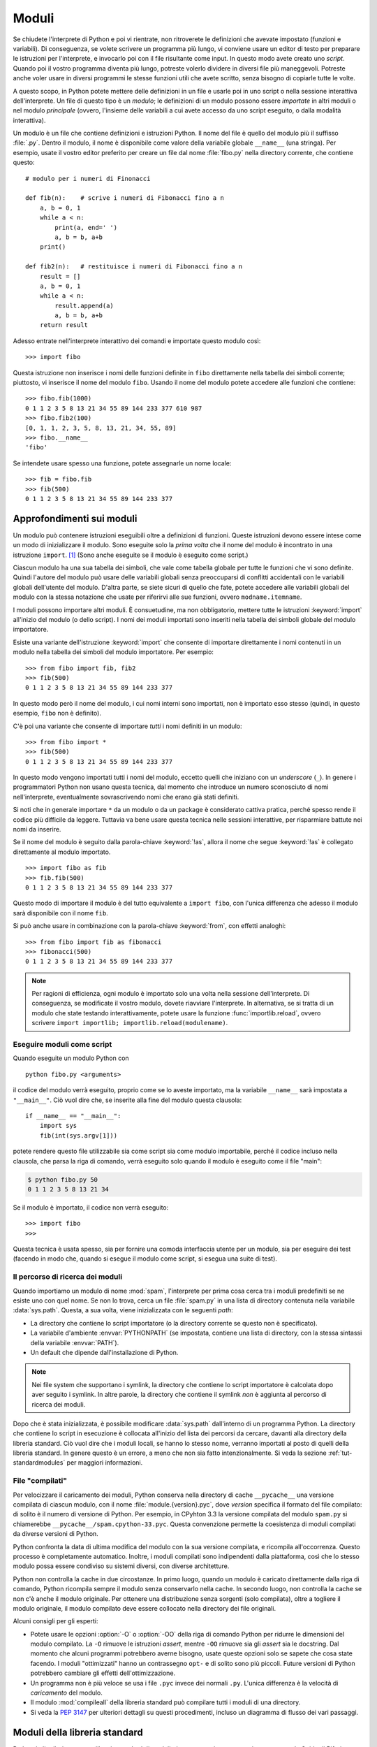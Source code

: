 .. _tut-modules:

******
Moduli
******

Se chiudete l'interprete di Python e poi vi rientrate, non ritroverete le definizioni che avevate impostato (funzioni e variabili). Di conseguenza, se volete scrivere un programma più lungo, vi conviene usare un editor di testo per preparare le istruzioni per l'interprete, e invocarlo poi con il file risultante come input. In questo modo avete creato uno *script*. Quando poi il vostro programma diventa più lungo, potreste volerlo dividere in diversi file più maneggevoli. Potreste anche voler usare in diversi programmi le stesse funzioni utili che avete scritto, senza bisogno di copiarle tutte le volte. 

A questo scopo, in Python potete mettere delle definizioni in un file e usarle poi in uno script o nella sessione interattiva dell'interprete. Un file di questo tipo è un *modulo*; le definizioni di un modulo possono essere *importate* in altri moduli o nel modulo *principale* (ovvero, l'insieme delle variabili a cui avete accesso da uno script eseguito, o dalla modalità interattiva).

Un modulo è un file che contiene definizioni e istruzioni Python. Il nome del file è quello del modulo più il suffisso :file:`.py`. Dentro il modulo, il nome è disponibile come valore della variabile globale ``__name__`` (una stringa). Per esempio, usate il vostro editor preferito per creare un file dal nome :file:`fibo.py` nella directory corrente, che contiene questo::

   # modulo per i numeri di Finonacci

   def fib(n):    # scrive i numeri di Fibonacci fino a n
       a, b = 0, 1
       while a < n:
           print(a, end=' ')
           a, b = b, a+b
       print()

   def fib2(n):   # restituisce i numeri di Fibonacci fino a n
       result = []
       a, b = 0, 1
       while a < n:
           result.append(a)
           a, b = b, a+b
       return result

Adesso entrate nell'interprete interattivo dei comandi e importate questo modulo così::

   >>> import fibo

Questa istruzione non inserisce i nomi delle funzioni definite in ``fibo`` direttamente nella tabella dei simboli corrente; piuttosto, vi inserisce il nome del modulo ``fibo``. Usando il nome del modulo potete accedere alle funzioni che contiene::

   >>> fibo.fib(1000)
   0 1 1 2 3 5 8 13 21 34 55 89 144 233 377 610 987
   >>> fibo.fib2(100)
   [0, 1, 1, 2, 3, 5, 8, 13, 21, 34, 55, 89]
   >>> fibo.__name__
   'fibo'

Se intendete usare spesso una funzione, potete assegnarle un nome locale::

   >>> fib = fibo.fib
   >>> fib(500)
   0 1 1 2 3 5 8 13 21 34 55 89 144 233 377

.. _tut-moremodules:

Approfondimenti sui moduli
==========================

Un modulo può contenere istruzioni eseguibili oltre a definizioni di funzioni. Queste istruzioni devono essere intese come un modo di inizializzare il modulo. Sono eseguite solo la *prima volta* che il nome del modulo è incontrato in una istruzione ``import``. [#]_ (Sono anche eseguite se il modulo è eseguito come script.) 

Ciascun modulo ha una sua tabella dei simboli, che vale come tabella globale per tutte le funzioni che vi sono definite. Quindi l'autore del modulo può usare delle variabili globali senza preoccuparsi di conflitti accidentali con le variabili globali dell'utente del modulo. D'altra parte, se siete sicuri di quello che fate, potete accedere alle variabili globali del modulo con la stessa notazione che usate per riferirvi alle sue funzioni, ovvero ``modname.itemname``.

I moduli possono importare altri moduli. È consuetudine, ma non obbligatorio, mettere tutte le istruzioni :keyword:`import` all'inizio del modulo (o dello script). I nomi dei moduli importati sono inseriti nella tabella dei simboli globale del modulo importatore. 

Esiste una variante dell'istruzione :keyword:`import` che consente di importare direttamente i nomi contenuti in un modulo nella tabella dei simboli del modulo importatore. Per esempio::

   >>> from fibo import fib, fib2
   >>> fib(500)
   0 1 1 2 3 5 8 13 21 34 55 89 144 233 377

In questo modo però il nome del modulo, i cui nomi interni sono importati, non è importato esso stesso (quindi, in questo esempio, ``fibo`` non è definito).

C'è poi una variante che consente di importare *tutti* i nomi definiti in un modulo::

   >>> from fibo import *
   >>> fib(500)
   0 1 1 2 3 5 8 13 21 34 55 89 144 233 377

In questo modo vengono importati tutti i nomi del modulo, eccetto quelli che iniziano con un *underscore* (``_``). In genere i programmatori Python non usano questa tecnica, dal momento che introduce un numero sconosciuto di nomi nell'interprete, eventualmente sovrascrivendo nomi che erano già stati definiti. 

Si noti che in generale importare ``*`` da un modulo o da un package è considerato cattiva pratica, perché spesso rende il codice più difficile da leggere. Tuttavia va bene usare questa tecnica nelle sessioni interattive, per risparmiare battute nei nomi da inserire. 

Se il nome del modulo è seguito dalla parola-chiave :keyword:`!as`, allora il nome che segue :keyword:`!as` è collegato direttamente al modulo importato.

::

   >>> import fibo as fib
   >>> fib.fib(500)
   0 1 1 2 3 5 8 13 21 34 55 89 144 233 377

Questo modo di importare il modulo è del tutto equivalente a ``import fibo``, con l'unica differenza che adesso il modulo sarà disponibile con il nome ``fib``.

Si può anche usare in combinazione con la parola-chiave :keyword:`from`, con effetti analoghi::

   >>> from fibo import fib as fibonacci
   >>> fibonacci(500)
   0 1 1 2 3 5 8 13 21 34 55 89 144 233 377

.. note::

   Per ragioni di efficienza, ogni modulo è importato solo una volta nella sessione dell'interprete. Di conseguenza, se modificate il vostro modulo, dovete riavviare l'interprete. In alternativa, se si tratta di un modulo che state testando interattivamente, potete usare la funzione :func:`importlib.reload`, ovvero scrivere ``import importlib; importlib.reload(modulename)``.

.. _tut-modulesasscripts:

Eseguire moduli come script
---------------------------

Quando eseguite un modulo Python con ::

   python fibo.py <arguments>

il codice del modulo verrà eseguito, proprio come se lo aveste importato, ma la variabile ``__name__`` sarà impostata a ``"__main__"``. Ciò vuol dire che, se inserite alla fine del modulo questa clausola::

   if __name__ == "__main__":
       import sys
       fib(int(sys.argv[1]))

potete rendere questo file utilizzabile sia come script sia come modulo importabile, perché il codice incluso nella clausola, che parsa la riga di comando, verrà eseguito solo quando il modulo è eseguito come il file "main": 

.. code-block:: shell-session

   $ python fibo.py 50
   0 1 1 2 3 5 8 13 21 34

Se il modulo è importato, il codice non verrà eseguito::

   >>> import fibo
   >>>

Questa tecnica è usata spesso, sia per fornire una comoda interfaccia utente per un modulo, sia per eseguire dei test (facendo in modo che, quando si esegue il modulo come script, si esegua una suite di test).

.. _tut-searchpath:

Il percorso di ricerca dei moduli
---------------------------------

.. index:: triple: module; search; path

Quando importiamo un modulo di nome :mod:`spam`, l'interprete per prima cosa cerca tra i moduli predefiniti se ne esiste uno con quel nome. Se non lo trova, cerca un file :file:`spam.py` in una lista di directory contenuta nella variabile :data:`sys.path`. Questa, a sua volta, viene inizializzata con le seguenti *path*:

* La directory che contiene lo script importatore (o la directory corrente se questo non è specificato).
* La variabile d'ambiente :envvar:`PYTHONPATH` (se impostata, contiene una lista di directory, con la stessa sintassi della variabile :envvar:`PATH`).
* Un default che dipende dall'installazione di Python. 

.. note::
   Nei file system che supportano i symlink, la directory che contiene lo script importatore è calcolata dopo aver seguito i symlink. In altre parole, la directory che contiene il symlink *non* è aggiunta al percorso di ricerca dei moduli.

Dopo che è stata inizializzata, è possibile modificare :data:`sys.path` dall'interno di un programma Python. La directory che contiene lo script in esecuzione è collocata all'inizio del lista dei percorsi da cercare, davanti alla directory della libreria standard. Ciò vuol dire che i moduli locali, se hanno lo stesso nome, verranno importati al posto di quelli della libreria standard. In genere questo è un errore, a meno che non sia fatto intenzionalmente. Si veda la sezione :ref:`tut-standardmodules` per maggiori informazioni.

.. %
    Do we need stuff on zip files etc. ? DUBOIS

File "compilati"
----------------

Per velocizzare il caricamento dei moduli, Python conserva nella directory di cache ``__pycache__`` una versione compilata di ciascun modulo, con il nome :file:`module.{version}.pyc`, dove *version* specifica il formato del file compilato: di solito è il numero di versione di Python. Per esempio, in CPyhton 3.3 la versione compilata del modulo ``spam.py`` si chiamerebbe ``__pycache__/spam.cpython-33.pyc``. Questa convenzione permette la coesistenza di moduli compilati da diverse versioni di Python. 

Python confronta la data di ultima modifica del modulo con la sua versione compilata, e ricompila all'occorrenza. Questo processo è completamente automatico. Inoltre, i moduli compilati sono indipendenti dalla piattaforma, così che lo stesso modulo possa essere condiviso su sistemi diversi, con diverse architetture. 

Python non controlla la cache in due circostanze. In primo luogo, quando un modulo è caricato direttamente dalla riga di comando, Python ricompila sempre il modulo senza conservarlo nella cache. In secondo luogo, non controlla la cache se non c'è anche il modulo originale. Per ottenere una distribuzione senza sorgenti (solo compilata), oltre a togliere il modulo originale, il modulo compilato deve essere collocato nella directory dei file originali. 

Alcuni consigli per gli esperti:

* Potete usare le opzioni :option:`-O` o :option:`-OO` della riga di comando Python per ridurre le dimensioni del modulo compilato. La ``-O`` rimuove le istruzioni *assert*, mentre ``-OO`` rimuove sia gli *assert* sia le docstring. Dal momento che alcuni programmi potrebbero averne bisogno, usate queste opzioni solo se sapete che cosa state facendo. I moduli "ottimizzati" hanno un contrassegno ``opt-`` e di solito sono più piccoli. Future versioni di Python potrebbero cambiare gli effetti dell'ottimizzazione. 

* Un programma non è più veloce se usa i file ``.pyc`` invece dei normali ``.py``. L'unica differenza è la velocità di *caricamento* del modulo. 

* Il modulo :mod:`compileall` della libreria standard può compilare tutti i moduli di una directory.

* Si veda la :pep:`3147` per ulteriori dettagli su questi procedimenti, incluso un diagramma di flusso dei vari passaggi. 

.. _tut-standardmodules:

Moduli della libreria standard
==============================

.. index:: module: sys

Python è distribuito con una libreria standard di moduli, documentata in un una sezione separata, la Guida di Riferimento della Libreria Standard. Alcuni moduli sono pre-caricati nell'interprete: questi forniscono delle operazioni che non fanno parte del linguaggio, ma sono comunque predefinite, sia per ragioni di efficienza, sia per dare accesso alle primitive del sistema operativo sottostante. La composizione di questi moduli dipende dalla configurazione, che a sua volta dipende dalla piattaforma. Per esempio, :mod:`winreg` è solo disponibile su Windows. Un modulo meritevole di attenzione particolare è :mod:`sys`, sempre disponibile. Le variabili ``sys.ps1`` e ``sys.ps2`` definiscono le stringhe usate per il prompt primario e secondario::

   >>> import sys
   >>> sys.ps1
   '>>> '
   >>> sys.ps2
   '... '
   >>> sys.ps1 = 'C> '
   C> print('Yuck!')
   Yuck!
   C>

Queste variabili sono disponibili solo se l'interprete è in modalità interattiva. 

La variabile ``sys.path`` è una lista di stringhe che determina il percorso di ricerca dei moduli da importare. È inizializzata con delle path contenute nella variabile d'ambiente :envvar:`PYTHONPATH`, oppure da default predefiniti se questa non è impostata. Potete modificare ``sys.path`` con le normali tecniche di manipolazione delle liste::

   >>> import sys
   >>> sys.path.append('/ufs/guido/lib/python')

.. _tut-dir:

La funzione :func:`dir`
=======================

La funzione predefinita :func:`dir` ci dice quali nomi sono definiti in un modulo. Restituisce una lista ordinata di stringhe::

   >>> import fibo, sys
   >>> dir(fibo)
   ['__name__', 'fib', 'fib2']
   >>> dir(sys)  # doctest: +NORMALIZE_WHITESPACE
   ['__breakpointhook__', '__displayhook__', '__doc__', '__excepthook__',
    '__interactivehook__', '__loader__', '__name__', '__package__', '__spec__',
    '__stderr__', '__stdin__', '__stdout__', '__unraisablehook__',
    '_clear_type_cache', '_current_frames', '_debugmallocstats', '_framework',
    '_getframe', '_git', '_home', '_xoptions', 'abiflags', 'addaudithook',
    'api_version', 'argv', 'audit', 'base_exec_prefix', 'base_prefix',
    'breakpointhook', 'builtin_module_names', 'byteorder', 'call_tracing',
    'callstats', 'copyright', 'displayhook', 'dont_write_bytecode', 'exc_info',
    'excepthook', 'exec_prefix', 'executable', 'exit', 'flags', 'float_info',
    'float_repr_style', 'get_asyncgen_hooks', 'get_coroutine_origin_tracking_depth',
    'getallocatedblocks', 'getdefaultencoding', 'getdlopenflags',
    'getfilesystemencodeerrors', 'getfilesystemencoding', 'getprofile',
    'getrecursionlimit', 'getrefcount', 'getsizeof', 'getswitchinterval',
    'gettrace', 'hash_info', 'hexversion', 'implementation', 'int_info',
    'intern', 'is_finalizing', 'last_traceback', 'last_type', 'last_value',
    'maxsize', 'maxunicode', 'meta_path', 'modules', 'path', 'path_hooks',
    'path_importer_cache', 'platform', 'prefix', 'ps1', 'ps2', 'pycache_prefix',
    'set_asyncgen_hooks', 'set_coroutine_origin_tracking_depth', 'setdlopenflags',
    'setprofile', 'setrecursionlimit', 'setswitchinterval', 'settrace', 'stderr',
    'stdin', 'stdout', 'thread_info', 'unraisablehook', 'version', 'version_info',
    'warnoptions']

Senza argomenti, :func:`dir` elenca i nomi disponibili attualmente::

   >>> a = [1, 2, 3, 4, 5]
   >>> import fibo
   >>> fib = fibo.fib
   >>> dir()
   ['__builtins__', '__name__', 'a', 'fib', 'fibo', 'sys']

Si noti che nell'elenco compaiono tutti i tipi di nomi: variabili, moduli, funzioni e così via. 

.. index:: module: builtins

:func:`dir` non elenca però i nomi delle funzioni e delle variabili predefinite. Se volete un lista di questi, sono definiti nel modulo :mod:`builtins`::

   >>> import builtins
   >>> dir(builtins)  # doctest: +NORMALIZE_WHITESPACE
   ['ArithmeticError', 'AssertionError', 'AttributeError', 'BaseException',
    'BlockingIOError', 'BrokenPipeError', 'BufferError', 'BytesWarning',
    'ChildProcessError', 'ConnectionAbortedError', 'ConnectionError',
    'ConnectionRefusedError', 'ConnectionResetError', 'DeprecationWarning',
    'EOFError', 'Ellipsis', 'EnvironmentError', 'Exception', 'False',
    'FileExistsError', 'FileNotFoundError', 'FloatingPointError',
    'FutureWarning', 'GeneratorExit', 'IOError', 'ImportError',
    'ImportWarning', 'IndentationError', 'IndexError', 'InterruptedError',
    'IsADirectoryError', 'KeyError', 'KeyboardInterrupt', 'LookupError',
    'MemoryError', 'NameError', 'None', 'NotADirectoryError', 'NotImplemented',
    'NotImplementedError', 'OSError', 'OverflowError',
    'PendingDeprecationWarning', 'PermissionError', 'ProcessLookupError',
    'ReferenceError', 'ResourceWarning', 'RuntimeError', 'RuntimeWarning',
    'StopIteration', 'SyntaxError', 'SyntaxWarning', 'SystemError',
    'SystemExit', 'TabError', 'TimeoutError', 'True', 'TypeError',
    'UnboundLocalError', 'UnicodeDecodeError', 'UnicodeEncodeError',
    'UnicodeError', 'UnicodeTranslateError', 'UnicodeWarning', 'UserWarning',
    'ValueError', 'Warning', 'ZeroDivisionError', '_', '__build_class__',
    '__debug__', '__doc__', '__import__', '__name__', '__package__', 'abs',
    'all', 'any', 'ascii', 'bin', 'bool', 'bytearray', 'bytes', 'callable',
    'chr', 'classmethod', 'compile', 'complex', 'copyright', 'credits',
    'delattr', 'dict', 'dir', 'divmod', 'enumerate', 'eval', 'exec', 'exit',
    'filter', 'float', 'format', 'frozenset', 'getattr', 'globals', 'hasattr',
    'hash', 'help', 'hex', 'id', 'input', 'int', 'isinstance', 'issubclass',
    'iter', 'len', 'license', 'list', 'locals', 'map', 'max', 'memoryview',
    'min', 'next', 'object', 'oct', 'open', 'ord', 'pow', 'print', 'property',
    'quit', 'range', 'repr', 'reversed', 'round', 'set', 'setattr', 'slice',
    'sorted', 'staticmethod', 'str', 'sum', 'super', 'tuple', 'type', 'vars',
    'zip']

.. _tut-packages:

Package
=======

I package sono un modo di strutturare il *namespace* di un modulo Python usando la "notazione col punto". Per esempio, il nome :mod:`A.B` indica un sotto-modulo ``B`` all'interno di un package ``A``. Proprio come i moduli permettono a diversi autori di non doversi preoccupare dei nomi *di variabili* usati in altri moduli, così i package permettono agli autori di package con molti moduli, come NumPy o Pillow, di non doversi preoccupare dei nomi *dei moduli* usati da altri. 

Immaginate di voler costruire una collezione di moduli (un package) per la gestione di suoni e file sonori. Ci sono diversi formati di file sonori (di solito sono riconoscibili dalle estensioni, per esempio :file:`.wav`, :file:`.aiff`, :file:`.au`): quindi avrete bisogno di creare e mantenere una raccolta crescente di moduli per la conversione tra i vari formati. Ci sono poi molte diverse operazioni che si possono fare sui suoni (mixare, aggiungere eco, equalizzare, creare un effetto stereo artificiale): quindi dovrete scrivere una serie interminabile di moduli che implementano queste operazioni. Ecco una possibile struttura per il vostro package (espressa in forma di gerarchia del file system):

.. code-block:: text

   sound/                          package top-level
         __init__.py               inizializzazione del package
         formats/                  sotto-package per le conversioni
                 __init__.py
                 wavread.py
                 wavwrite.py
                 aiffread.py
                 aiffwrite.py
                 auread.py
                 auwrite.py
                 ...
         effects/                  sotto-package per gli effetti
                 __init__.py
                 echo.py
                 surround.py
                 reverse.py
                 ...
         filters/                  sotto-package per i filtri
                 __init__.py
                 equalizer.py
                 vocoder.py
                 karaoke.py
                 ...

Quando importate il package, Python cerca nei percorsi della ``sys.path`` la directory del package.

I file :file:`__init__.py` sono necessari perché Python consideri effettivamente come un package la directory che contiene i moduli. Questo è per evitare che directory con un nome comune, per esempio ``string``, possano nascondere inavvertitamente dei nomi di moduli che vengono dopo nell'ordine dei percorsi di ricerca. Nel caso più semplice, :file:`__init__.py` può essere lasciato vuoto, ma è anche possibile fargli eseguire del codice di inizializzazione o impostare la variabile ``__all__``, come vedremo tra poco. 

Gli utenti del package possono importare dei singoli moduli al suo interno, per esempio::

   import sound.effects.echo

Questo carica il modulo :mod:`sound.effects.echo`. Occorre riferirsi a questo con il nome completo. ::

   sound.effects.echo.echofilter(input, output, delay=0.7, atten=4)

Un modo alternativo per importare il modulo è questo::

   from sound.effects import echo

Anche in questo modo carichiamo il modulo :mod:`echo`, ma lo rendiamo disponibile senza il prefisso del nome del package. Può essere quindi usato così::

   echo.echofilter(input, output, delay=0.7, atten=4)

Un altro modo ancora è importare direttamente la funzione o la variabile richiesta::

   from sound.effects.echo import echofilter

Ancora una volta, questo carica il modulo :mod:`echo`, rendendo però direttamente disponibile la sua funzione :func:`echofilter`::

   echofilter(input, output, delay=0.7, atten=4)

Notate che quando si usa la modalità ``from package import item``, allora *item* può essere sia il nome di un modulo (o sotto-package) del package, sia qualche altro nome definito nel package, come una funzione, una classe o una variabile. L'istruzione ``import`` per prima cosa controlla se *item* è definito nel package; se no, assume che si tratti di un modulo e cerca di caricarlo. Se l'operazione fallisce, viene emessa un'eccezione :exc:`ImportError`.

Al contrario, quando usate la sintassi ``import item.subitem.subsubitem``, ogni elemento eccetto l'ultimo *deve* essere un package; l'ultimo può essere un package o un modulo, ma *non* può essere una classe o una funzione o una variabile definita nell'elemento precedente. 

.. _tut-pkg-import-star:

Importare \* da un package
--------------------------

.. index:: single: __all__

Che cosa succede quando scriviamo ``from sound.effects import *``? Idealmente, ci si potrebbe aspettare che questa istruzione provochi una scansione nel file system, trovi i moduli presenti nel package e li importi tutti in un colpo solo. Questo però potrebbe richiedere molto tempo, e importare un sotto-modulo potrebbe causare *side-effect* indesiderati, che dovrebbero verificarsi solo quando il modulo è importato direttamente. 

L'unica soluzione è che l'autore del package fornisca un indice esplicito del suo contenuto. L'istruzione :keyword:`import` segue questa convenzione: se il modulo :file:`__init__.py` di un package definisce una lista col nome ``__all__``, allora considera questa come l'indice dei moduli che dovrebbero essere importati da un ``from package import *``. È compito dell'autore aggiornare la lista quando rilascia una nuova versione del package. Un autore potrebbe anche non fornire la lista, se decide che non può essere utile importare "\*" dal suo package. Per esempio, il file :file:`sound/effects/__init__.py` potrebbe contenere questo codice::

   __all__ = ["echo", "surround", "reverse"]

In questo modo, ``from sound.effects import *`` importerebbe i tre moduli indicati del package :mod:`sound`.

Se ``__all__`` non è definito, allora l'istruzione ``from sound.effects import *`` *non* importa comunque tutti i moduli del package :mod:`sound.effects` nel *namespace* corrente. Si limita a garantire che il package :mod:`sound.effects` è stato effettivamente importato (eventualmente eseguendo il codice trovato nel file :file:`__init__.py`) e quindi importa tutti i nomi definiti nel package: questo comprende tutti i nomi definiti (e i moduli esplicitamente importati) nel :file:`__init__.py`. Include anche tutti i moduli del package che sono stati esplicitamente importati in precedenza. Si consideri questo codice::

   import sound.effects.echo
   import sound.effects.surround
   from sound.effects import *

In questo esempio, i moduli :mod:`echo` e :mod:`surround` sono importati nel *namespace* corrente perché sono definiti nel package :mod:`sound.effects` al momento di eseguire l'istruzione ``from...import`` (funziona allo stesso modo quando la variabile ``__all__`` è definita).

Anche se alcuni moduli sono progettati per esportare solo alcuni nomi, secondo certi criteri, quando importate con ``import *``, questa è comunque considerata una cattiva pratica nel codice "di produzione". 

Ricordate che non c'è niente di male a importare ``from package import
specific_submodule``. In effetti questo è il modo raccomandato, a meno che il modulo importatore non stia anche importando un altro modulo con lo stesso nome, da un altro package. 

Riferimenti intra-package
-------------------------

Quando i package contengono a loro volta dei sub-package (come nel caso del nostro esempio :mod:`sound`), potete usare gli import *assoluti* per riferirvi a moduli di package "cugini". Per esempio, se il modulo :mod:`sound.filters.vocoder` ha bisogno di usare il modulo :mod:`echo` nel package :mod:`sound.effects`, può importarlo con ``from sound.effects import echo``.

Potete anche usare gli import *relativi*, negli import del tipo ``from module import name``. Gli import relativi usano dei punti iniziali per indicare il package corrente e genitore interessati dall'import. Dal modulo :mod:`surround`, per esempio, potreste importare::

   from . import echo
   from .. import formats
   from ..filters import equalizer

Si noti che gli import relativi si basano sul nome del modulo importatore. Siccome il nome del modulo principale è sempre ``"__main__"``, i moduli intesi per essere usati come script (il modulo principale di un'applicazione Python) devono sempre usare gli import assoluti. 

Package in directory multiple
-----------------------------

I package hanno un attributo speciale :attr:`__path__`. Questa variabile è una lista, inizializzata con il nome della directory dove risiede il file :file:`__init__.py` del package, prima che il codice di questo sia eseguito. Potete modificare il contenuto della variabile: così facendo modificate i percorsi di ricerca dei moduli e dei sub-package del package, per tutte le successive importazioni. 

Anche se è una funzionalità raramente necessaria, può essere usata per estendere l'insieme dei moduli disponibili in un package. 

.. only:: html

   .. rubric:: Note

.. [#] In effetti anche le definizioni di funzione sono delle "istruzioni" che vengono eseguite; l'esecuzione della definizione di una funzione a livello del modulo inserisce il nome della funzione nella tabella dei simboli globale. 

